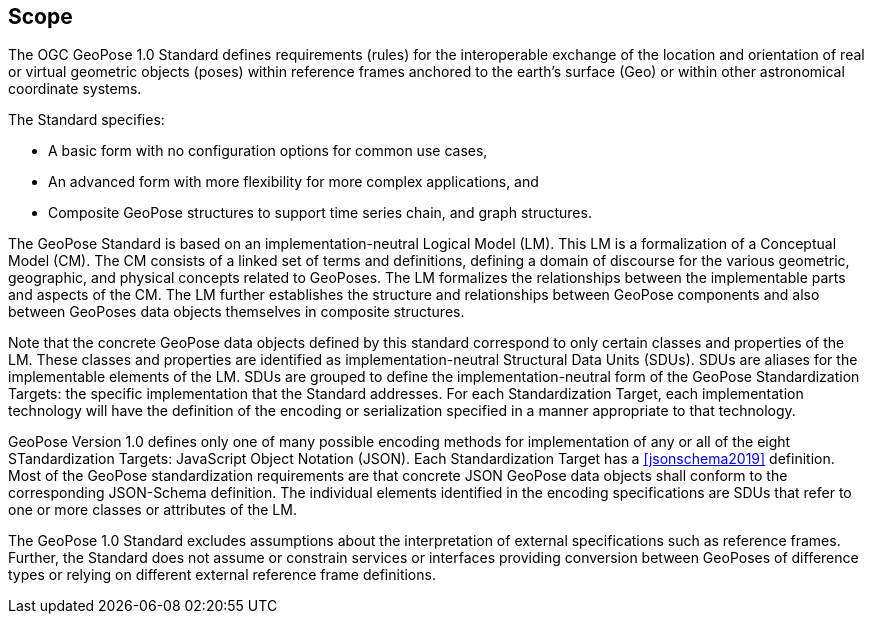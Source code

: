 == Scope

The OGC GeoPose 1.0 Standard defines requirements (rules) for the interoperable exchange of the location and orientation of real or virtual geometric objects (poses) within reference frames anchored to the earth's surface (Geo) or within other astronomical coordinate systems.

The Standard specifies:

* A basic form with no configuration options for common use cases,
* An advanced form with more flexibility for more complex applications, and
* Composite GeoPose structures to support time series chain, and graph structures.

The GeoPose Standard is based on an implementation-neutral Logical Model (LM). This LM is a formalization of a Conceptual Model (CM). The CM consists of a linked set of terms and definitions, defining a domain of discourse for the various geometric, geographic, and physical concepts related to GeoPoses. The LM formalizes the relationships between the implementable parts and aspects of the CM. The LM further establishes the structure and relationships between GeoPose components and also between GeoPoses data objects themselves in composite structures.

Note that the concrete GeoPose data objects defined by this standard correspond to only certain classes and properties of the LM. These classes and properties are identified as implementation-neutral Structural Data Units (SDUs). SDUs are  aliases for the implementable elements of the LM. SDUs are grouped to define the implementation-neutral form of the GeoPose Standardization Targets: the specific implementation that the Standard addresses. For each Standardization Target, each implementation technology will have the definition of the encoding or serialization specified in a manner appropriate to that technology.

GeoPose Version 1.0 defines only one of many possible encoding methods for implementation of any or all of the eight STandardization Targets: JavaScript Object Notation (JSON). Each Standardization Target has a <<jsonschema2019>> definition. Most of the GeoPose standardization requirements are that concrete JSON GeoPose data objects shall conform to the corresponding JSON-Schema definition. The individual elements identified in the encoding specifications are SDUs that refer to one or more classes or attributes of the LM.

The GeoPose 1.0 Standard excludes assumptions about the interpretation of external specifications such as reference frames. Further, the Standard does not assume or constrain services or interfaces providing conversion between GeoPoses of difference types or relying on different external reference frame definitions.
